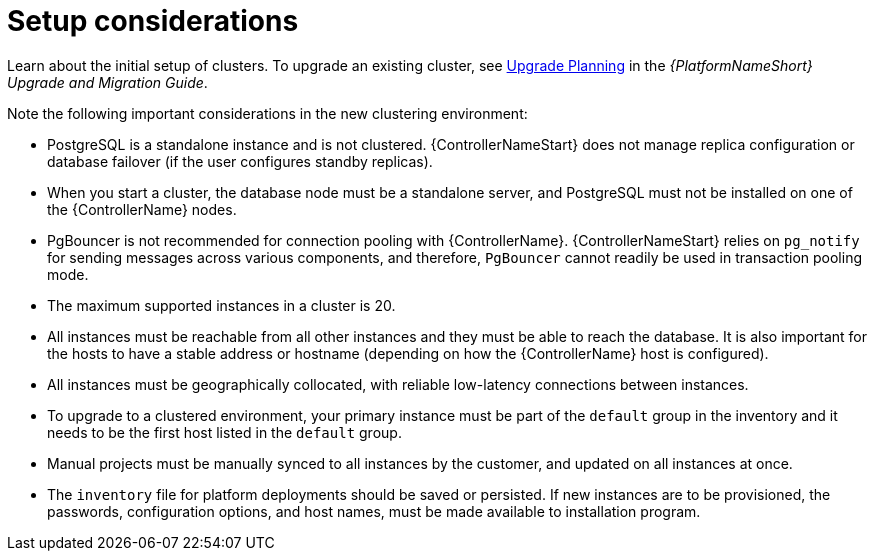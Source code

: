 [id="controller-setup-considerations"]

= Setup considerations

Learn about the initial setup of clusters. 
To upgrade an existing cluster, see link:https://docs.ansible.com/automation-controller/4.4/html/upgrade-migration-guide/upgrade_considerations.html#upgrade-planning[Upgrade Planning] in the _{PlatformNameShort} Upgrade and Migration Guide_.

Note the following important considerations in the new clustering environment:

* PostgreSQL is  a standalone instance and is not clustered. 
{ControllerNameStart} does not manage replica configuration or database failover (if the user configures standby replicas).
* When you start a cluster, the database node must be a standalone server, and PostgreSQL must not be installed on one of the {ControllerName} nodes.
* PgBouncer is not recommended for connection pooling with {ControllerName}. 
{ControllerNameStart} relies on `pg_notify` for sending messages across various components, and therefore, `PgBouncer` cannot readily be used in transaction pooling mode.
* The maximum supported instances in a cluster is 20.
* All instances must be reachable from all other instances and they must be able to reach the database. 
It is also important for the hosts to have a stable address or hostname (depending on how the {ControllerName} host is configured).
* All instances must be geographically collocated, with reliable low-latency connections between instances.
* To upgrade to a clustered environment, your primary instance must be part of the `default` group in the inventory and it needs to be the first host listed in the `default` group.
* Manual projects must be manually synced to all instances by the customer, and updated on all instances at once.
* The `inventory` file for platform deployments should be saved or persisted. 
If new instances are to be provisioned, the passwords, configuration options, and host names, must be made available to installation program.
